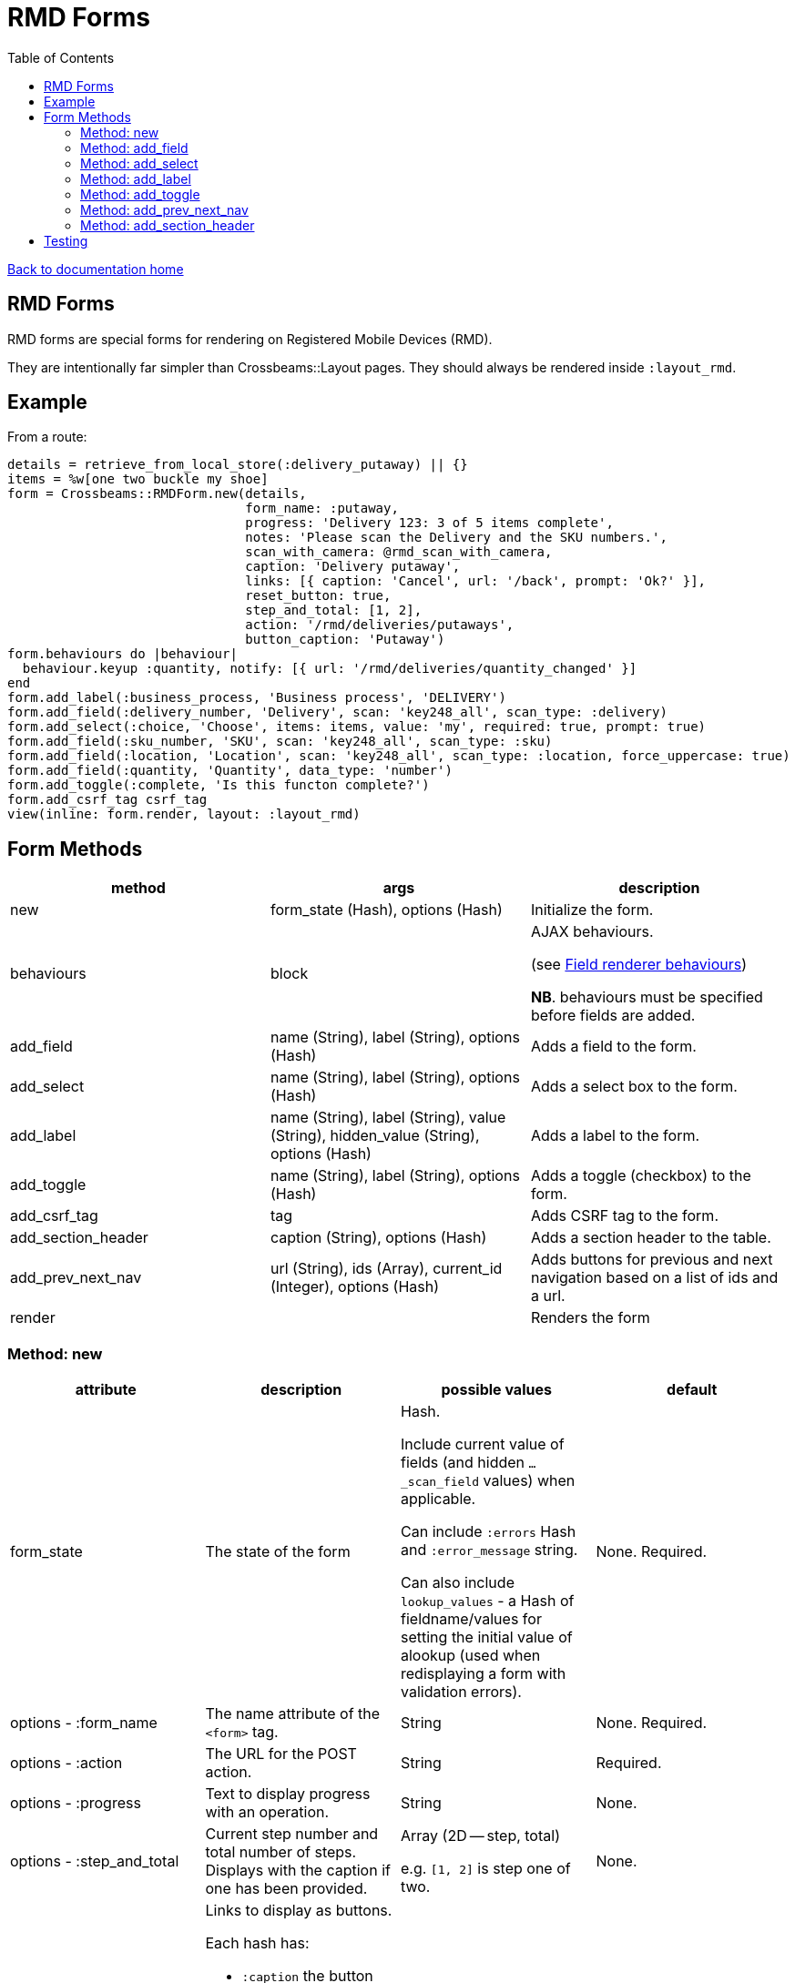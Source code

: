 = RMD Forms
:toc:

link:/developer_documentation/start.adoc[Back to documentation home]

== RMD Forms

RMD forms are special forms for rendering on Registered Mobile Devices (RMD).

They are intentionally far simpler than Crossbeams::Layout pages. They should always be rendered inside `:layout_rmd`.

== Example

From a route:
[source,ruby]
----
details = retrieve_from_local_store(:delivery_putaway) || {}
items = %w[one two buckle my shoe]
form = Crossbeams::RMDForm.new(details,
                               form_name: :putaway,
                               progress: 'Delivery 123: 3 of 5 items complete',
                               notes: 'Please scan the Delivery and the SKU numbers.',
                               scan_with_camera: @rmd_scan_with_camera,
                               caption: 'Delivery putaway',
                               links: [{ caption: 'Cancel', url: '/back', prompt: 'Ok?' }],
                               reset_button: true,
                               step_and_total: [1, 2],
                               action: '/rmd/deliveries/putaways',
                               button_caption: 'Putaway')
form.behaviours do |behaviour|
  behaviour.keyup :quantity, notify: [{ url: '/rmd/deliveries/quantity_changed' }]
end
form.add_label(:business_process, 'Business process', 'DELIVERY')
form.add_field(:delivery_number, 'Delivery', scan: 'key248_all', scan_type: :delivery)
form.add_select(:choice, 'Choose', items: items, value: 'my', required: true, prompt: true)
form.add_field(:sku_number, 'SKU', scan: 'key248_all', scan_type: :sku)
form.add_field(:location, 'Location', scan: 'key248_all', scan_type: :location, force_uppercase: true)
form.add_field(:quantity, 'Quantity', data_type: 'number')
form.add_toggle(:complete, 'Is this functon complete?')
form.add_csrf_tag csrf_tag
view(inline: form.render, layout: :layout_rmd)
----

== Form Methods

|===
|method |args |description

|new
|form_state (Hash), options (Hash)
|Initialize the form.

|behaviours
|block
a|AJAX behaviours.

(see link:/developer_documentation/field_renderer_behaviours.adoc[Field renderer behaviours])

**NB**. behaviours must be specified before fields are added.

|add_field
|name (String), label (String), options (Hash)
|Adds a field to the form.

|add_select
|name (String), label (String), options (Hash)
|Adds a select box to the form.

|add_label
|name (String), label (String), value (String), hidden_value (String), options (Hash)
|Adds a label to the form.

|add_toggle
|name (String), label (String), options (Hash)
|Adds a toggle (checkbox) to the form.

|add_csrf_tag
|tag
|Adds CSRF tag to the form.

|add_section_header
|caption (String), options (Hash)
|Adds a section header to the table.

|add_prev_next_nav
|url (String), ids (Array), current_id (Integer), options (Hash)
|Adds buttons for previous and next navigation based on a list of ids and a url.

|render
|
|Renders the form

|===

=== Method: new

|===
|attribute |description |possible values |default

|form_state
|The state of the form
a|Hash.

Include current value of fields (and hidden `…_scan_field` values) when applicable.

Can include `:errors` Hash and `:error_message` string.

Can also include `lookup_values` - a Hash of fieldname/values for setting the initial value of alookup (used when redisplaying a form with validation errors).
|None. Required.

|options - :form_name
|The name attribute of the `<form>` tag.
|String
|None. Required.

|options - :action
|The URL for the POST action.
|String
|Required.

|options - :progress
|Text to display progress with an operation.
|String
|None.

|options - :step_and_total
|Current step number and total number of steps. Displays with the caption if one has been provided.
a|Array (2D -- step, total)

e.g. `[1, 2]` is step one of two.
|None.

|options - :links
a|Links to display as buttons.

Each hash has:

* `:caption` the button caption.
* `:url` the url to call.
* `:prompt` -- optional - if present, the user will need to confirm the click.
|Array of Hashes
|None.

|options - :notes
|Text to display hints for the user.
|String
|None.

|options - :button_caption
|Caption for the submit button.
|String
|`Submit`.

|options - :button_id
|DOM id for the submit button. This allows a behaviour to hide/show it.
|String
|None.

|options - :button_initially_hidden
|Render the form with the submit button hidden. This allows a behaviour to hide/show it.
|Boolean
|`false`.

|options - :scan_with_camera
|Should the RMD be able to use the camera to scan.
|Boolean
|`false`.

|options - :reset_button
|Should the form include a reset button to clear inputs to their original values.
|Boolean
|`true`.

|options - :no_submit
|Should the form be rendered without a submit button? (e.g. for view-only display)
|Boolean
|`false`.

|===

=== Method: add_field

[source,ruby]
----
form.add_field(:from_location, 'From location', scan: 'key248_all',
               scan_type: :location, lookup: true, force_uppercase: true)

# Returns parameters (if form name was "location"):
# => {
# =>   location: { from_location: 'abc',
# =>               from_location_scan_field: 'id' },
# =>   lookup_values: { from_location: 'abc' }
# => }
----

|===
|attribute |description |possible values |default

|name
|The name of the field
|String
|None. Required.

|label
|The label for the field
|String
|None. Required.

|options - :required
|Is this a required field?
|Boolean
|`true`

|options - :data_type
|The datatype of the input (`text`, `date`, `number` etc.)
|String
|`text`

|options - :force_uppercase
|Should typed in values be forced to uppercase? **NB** This only applies to typed-in text, not scanned-in text.
|Boolean
|`false`

|options - :width
|The width in `rem` of the input field.
|Integer
|`12`

|options - :allow_decimals
|Only applies to `data_type: 'number'`. If true, the user can input decimals. Ignored for any other data type.
|Boolean
|`false` (number input type will only accept integers)

|options - :scan
|Type of barcode symbology to accept.
a|String:

* `key248_all` (any)
* `key249_3o9` (309)
* `key250_upc` (UPC)
* `key251_ean` (EAN)
* `key252_2d` (2D - QR)
|None. Leave out for a field that does not receive a barcode scan result.

|options - :scan_type
|The type of scan value to expect. This must have a matching entry in `AppConst::BARCODE_PRINT_RULES`.
|Symbol
|None.

|options - :lookup
|When scanned, should a lookup  be displayed? e.g. When scanning an `id`, display a `code`. `AppConst::BARCODE_LOOKUP_RULES` must be configured with appropriate rules to do a lookup.
|Boolean
|`false`

|options - :submit_form
|Should the form be submitted automatically after a scan? This should only be set to true if the form only contains the one field.
|Boolean
|`false`

|options - :hide_on_load
a|Should the field be hidden when the form loads - typically to be shown later via a behaviour.

Note: the table row (`tr`) is hidden, the id of the row is `\#{form_name}_#{field_name}_row`.
|Boolean
|`false`

|===

=== Method: add_select

[source,ruby]
----
form.add_select(:business_process, 'Business process', items: processes,
                value: processes.first, required: true, prompt: true)

# Returns parameters (if form name was "location"):
# => {
# =>   location: { business_process: 'abc' }
# => }
----

|===
|attribute |description |possible values |default

|name
|The name of the field
|String
|None. Required.

|label
|The label for the field
|String
|None. Required.

|options - :required
|Is this a required field?
|Boolean
|`true`

|options - :value
|The current (selected) value.
|String
|None. If the form's `form_state` has a value for this field, it will be used.

|options - :items
|The items in the dropdown. Use a Hash to include option groups. Otherwise the array can be one or two dimensional (`[[display, value], [display, value]]`)
|Array or Hash
|Empty array.

|options - :prompt
|If `true`, display a generic prompt. If a string, display the string as the prompt.
|String or Booelan
|None.

|options - :hide_on_load
a|Should the field be hidden when the form loads - typically to be shown later via a behaviour.

Note: the table row (`tr`) is hidden, the id of the row is `\#{form_name}_#{field_name}_row`.
|Boolean
|`false`

|===

=== Method: add_label

[source,ruby]
----
form.add_label(:from_location, 'From location', 'CS1_BY1_RCB2')

# Returns no parameters (no hidden_value provided).

form.add_label(:from_location, 'From location', 'CS1_BY1_RCB2', 37)

# Returns parameters (if form name was "location"):
# => {
# =>   location: { from_location: '37' }
# => }
----

|===
|attribute |description |possible values |default

|name
|The name of the field
|String
|None. Required.

|label
|The label for the field
|String
|None. Required.

|value
|The value to display as a label field
|String
|None. Required.

|hidden_value
|The value to set for a hidden input which will return as a parameter keyed by the field name.
|String
|None. If the form's `form_state` has a value for this field, it will be used.

|options - :hide_on_load
a|Should the field be hidden when the form loads - typically to be shown later via a behaviour.

Note: the table row (`tr`) is hidden, the id of the row is `\#{form_name}_#{field_name}_row`.
|Boolean
|`false`

|===

=== Method: add_toggle

This adds a checkbox to the form which renders as a toggle switch.
[source,ruby]
----
form.add_toggle(:complete, 'Are you done yet?')

# Returns parameters (if form name was "location"):
# => {
# =>   location: { complete: 't' }
# => }
----

|===
|attribute |description |possible values |default

|name
|The name of the field
|String
|None. Required.

|label
|The label for the field
|String
|None. Required.

|options - :hide_on_load
a|Should the field be hidden when the form loads - typically to be shown later via a behaviour.

Note: the table row (`tr`) is hidden, the id of the row is `\#{form_name}_#{field_name}_row`.
|Boolean
|`false`

|===

=== Method: add_prev_next_nav

Adds previous and next buttons to move forward or backward through a list of ids.

NOTE: The list of ids must always be in a consistent order every time the action is called.

[source,ruby]
----
form.prev_next_nav('/path/to/resource/$:id$', [1, 2, 3, 4], 3, prev_caption: 'Before')
# Prev link will have href /path/to/resource/2
# Next link will have href /path/to/resource/4
----

|===
|attribute |description |possible values |default

|url
|The url to base navigation on. It must include `$:id$` in a position that requires a relevant id.
|String
|None. Required.

|ids
|The sequence of id that can be navigated.
|Array of Integers
|None. Required.

|current_id
|The id from the URL that represents the current page.
|Integer
|None. Required.

|options - :prev_caption
|The caption to display on the previous button (instead of "Previous")
|String
|`Previous`

|options - :next_caption
|The caption to display on the next button (instead of "Next")
|String
|`Next`

|===

=== Method: add_section_header

Renders a caption in bold to denote a section of the form.

[source,ruby]
----
form.add_section_header('The next part of the form')
----

|===
|attribute |description |possible values |default

|caption
|The text to render as the section caption.
|String
|None. Required.

|options - :id
|The DOM id of the table row. Use this to dynamically hide/show.
|String
|The hash of the `caption` value prefixed with `sh_`.

|options - :hide_on_load
a|Should the section be hidden when the form loads - typically to be shown later via a behaviour.

Note: the table row (`tr`) is hidden, the id of the row must be provided with the `:id` option.
|Boolean
|`false`

|===

== Testing

See link:/developer_documentation/how_to_test_rmd_scanning.adoc[How to test RMD scanning]
